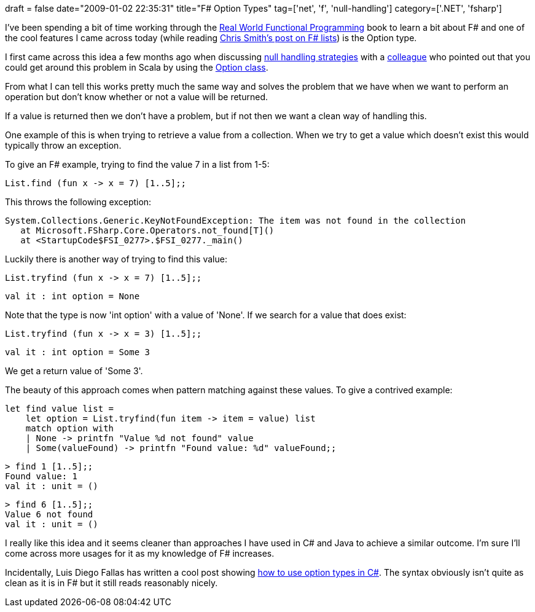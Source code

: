 +++
draft = false
date="2009-01-02 22:35:31"
title="F# Option Types"
tag=['net', 'f', 'null-handling']
category=['.NET', 'fsharp']
+++

I've been spending a bit of time working through the http://manning.com/petricek/[Real World Functional Programming] book to learn a bit about F# and one of the cool features I came across today (while reading http://blogs.msdn.com/chrsmith/archive/2008/07/10/mastering-f-lists.aspx[Chris Smith's post on F# lists]) is the Option type.

I first came across this idea a few months ago when discussing http://www.markhneedham.com/blog/2008/08/16/null-handling-strategies/[null handling strategies] with a http://markthomas.info/blog/[colleague] who pointed out that you could get around this problem in Scala by using the http://blog.danielwellman.com/2008/03/using-scalas-op.html[Option class].

From what I can tell this works pretty much the same way and solves the problem that we have when we want to perform an operation but don't know whether or not a value will be returned.

If a value is returned then we don't have a problem, but if not then we want a clean way of handling this.

One example of this is when trying to retrieve a value from a collection. When we try to get a value which doesn't exist this would typically throw an exception.

To give an F# example, trying to find the value 7 in a list from 1-5:

[source,text]
----

List.find (fun x -> x = 7) [1..5];;
----

This throws the following exception:

[source,text]
----

System.Collections.Generic.KeyNotFoundException: The item was not found in the collection
   at Microsoft.FSharp.Core.Operators.not_found[T]()
   at <StartupCode$FSI_0277>.$FSI_0277._main()
----

Luckily there is another way of trying to find this value:

[source,text]
----

List.tryfind (fun x -> x = 7) [1..5];;
----

[source,text]
----

val it : int option = None
----

Note that the type is now 'int option' with a value of 'None'. If we search for a value that does exist:

[source,text]
----

List.tryfind (fun x -> x = 3) [1..5];;
----

[source,text]
----

val it : int option = Some 3
----

We get a return value of 'Some 3'.

The beauty of this approach comes when pattern matching against these values. To give a contrived example:

[source,text]
----

let find value list =
    let option = List.tryfind(fun item -> item = value) list
    match option with
    | None -> printfn "Value %d not found" value
    | Some(valueFound) -> printfn "Found value: %d" valueFound;;
----

[source,text]
----

> find 1 [1..5];;
Found value: 1
val it : unit = ()
----

[source,text]
----

> find 6 [1..5];;
Value 6 not found
val it : unit = ()
----

I really like this idea and it seems cleaner than approaches I have used in C# and Java to achieve a similar outcome. I'm sure I'll come across more usages for it as my knowledge of F# increases.

Incidentally, Luis Diego Fallas has written a cool post showing http://langexplr.blogspot.com/2008/06/using-f-option-types-in-c.html[how to use option types in C#]. The syntax obviously isn't quite as clean as it is in F# but it still reads reasonably nicely.
